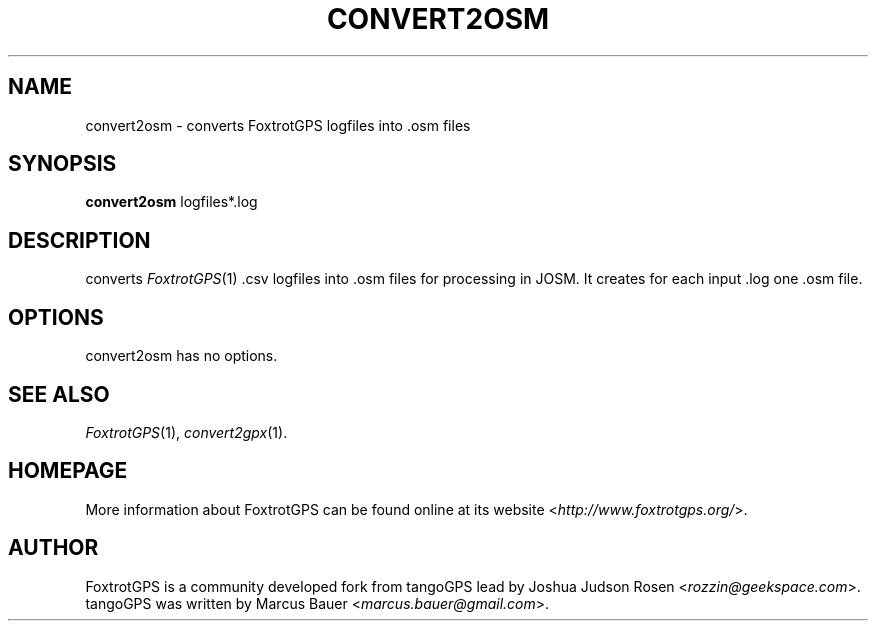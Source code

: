 .TH CONVERT2OSM 1 2010\-07\-15 0.99.4 "Convert a FoxtrotGPS logfile to OSM"

.SH NAME
convert2osm \- converts FoxtrotGPS logfiles into .osm files

.SH SYNOPSIS
\fBconvert2osm\fR logfiles*.log

.SH DESCRIPTION
converts \fIFoxtrotGPS\fR(1) .csv logfiles into .osm files for processing in JOSM. It creates for each input .log one .osm file.

.SH OPTIONS
convert2osm has no options.

.SH SEE ALSO
\fIFoxtrotGPS\fR(1),
\fIconvert2gpx\fR(1).

.SH HOMEPAGE
More information about FoxtrotGPS can be found online at its website \%<\fIhttp://www.foxtrotgps.org/\fR>.

.SH AUTHOR
FoxtrotGPS is a community developed fork from tangoGPS lead by Joshua Judson Rosen \%<\fIrozzin@geekspace.com\fR>. tangoGPS was written by Marcus Bauer \%<\fImarcus.bauer@gmail.com\fR>.
